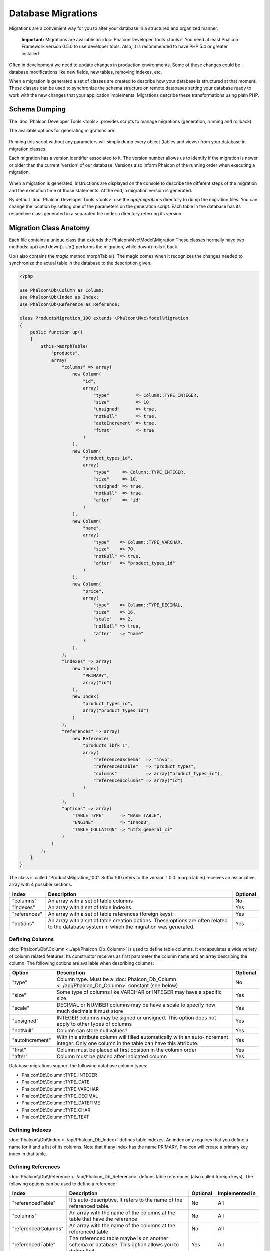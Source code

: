 Database Migrations
===================

Migrations are a convenient way for you to alter your database in a structured and organized manner.

.. highlights::

    **Important:** Migrations are available on :doc:`Phalcon Developer Tools <tools>` You need at least Phalcon Framework version 0.5.0 to use developer tools. Also, it is recommended to have PHP 5.4 or greater installed.

Often in development we need to update changes in production environments. Some of these changes could be database modifications like new fields, new tables, removing indexes, etc.

When a migration is generated a set of classes are created to describe how your database is structured at that moment. These classes can be used to synchronize the schema structure on remote databases setting your database ready to work with the new changes that your application implements. Migrations describe these transformations using plain PHP.

.. raw:: html

    <div align="center">
        <iframe src="http://player.vimeo.com/video/41381817" width="500" height="281" frameborder="0" webkitAllowFullScreen mozallowfullscreen allowFullScreen></iframe>
    </div>

Schema Dumping
--------------
The :doc:`Phalcon Developer Tools <tools>` provides scripts to manage migrations (generation, running and rollback).

The available options for generating migrations are:

.. figure:: ../_static/img/migrations-1.png
   :align: center

Running this script without any parameters will simply dump every object (tables and views) from your database in migration classes.

Each migration has a version identifier associated to it. The version number allows us to identify if the migration is newer or older than the current 'version' of our database. Versions also inform Phalcon of the running order when executing a migration.

.. figure:: ../_static/img/migrations-2.png
   :align: center

When a migration is generated, instructions are displayed on the console to describe the different steps of the migration and the execution time of those statements. At the end, a migration version is generated.

By default :doc:`Phalcon Developer Tools <tools>` use the *app/migrations* directory to dump the migration files. You can change the location by setting one of the parameters on the generation script. Each table in the database has its respective class generated in a separated file under a directory referring its version:

.. figure:: ../_static/img/migrations-3.png
   :align: center

Migration Class Anatomy
-----------------------
Each file contains a unique class that extends the Phalcon\\Mvc\\Model\\Migration These classes normally have two methods: up() and down(). Up() performs the migration, while down() rolls it back.

Up() also contains the *magic* method morphTable(). The magic comes when it recognizes the changes needed to synchronize the actual table in the database to the description given.

.. code-block:: php

    <?php

    use Phalcon\Db\Column as Column;
    use Phalcon\Db\Index as Index;
    use Phalcon\Db\Reference as Reference;

    class ProductsMigration_100 extends \Phalcon\Mvc\Model\Migration
    {
        public function up()
        {
            $this->morphTable(
                "products",
                array(
                    "columns" => array(
                        new Column(
                            "id",
                            array(
                                "type"          => Column::TYPE_INTEGER,
                                "size"          => 10,
                                "unsigned"      => true,
                                "notNull"       => true,
                                "autoIncrement" => true,
                                "first"         => true
                            )
                        ),
                        new Column(
                            "product_types_id",
                            array(
                                "type"     => Column::TYPE_INTEGER,
                                "size"     => 10,
                                "unsigned" => true,
                                "notNull"  => true,
                                "after"    => "id"
                            )
                        ),
                        new Column(
                            "name",
                            array(
                                "type"    => Column::TYPE_VARCHAR,
                                "size"    => 70,
                                "notNull" => true,
                                "after"   => "product_types_id"
                            )
                        ),
                        new Column(
                            "price",
                            array(
                                "type"    => Column::TYPE_DECIMAL,
                                "size"    => 16,
                                "scale"   => 2,
                                "notNull" => true,
                                "after"   => "name"
                            )
                        ),
                    ),
                    "indexes" => array(
                        new Index(
                            "PRIMARY",
                            array("id")
                        ),
                        new Index(
                            "product_types_id",
                            array("product_types_id")
                        )
                    ),
                    "references" => array(
                        new Reference(
                            "products_ibfk_1",
                            array(
                                "referencedSchema"  => "invo",
                                "referencedTable"   => "product_types",
                                "columns"           => array("product_types_id"),
                                "referencedColumns" => array("id")
                            )
                        )
                    ),
                    "options" => array(
                        "TABLE_TYPE"      => "BASE TABLE",
                        "ENGINE"          => "InnoDB",
                        "TABLE_COLLATION" => "utf8_general_ci"
                    )
                )
            );
        }
    }

The class is called "ProductsMigration_100". Suffix 100 refers to the version 1.0.0. morphTable() receives an associative array with 4 possible sections:

+--------------+---------------------------------------------------------------------------------------------------------------------------------------------+----------+
| Index        | Description                                                                                                                                 | Optional |
+==============+=============================================================================================================================================+==========+
| "columns"    | An array with a set of table columns                                                                                                        | No       |
+--------------+---------------------------------------------------------------------------------------------------------------------------------------------+----------+
| "indexes"    | An array with a set of table indexes.                                                                                                       | Yes      |
+--------------+---------------------------------------------------------------------------------------------------------------------------------------------+----------+
| "references" | An array with a set of table references (foreign keys).                                                                                     | Yes      |
+--------------+---------------------------------------------------------------------------------------------------------------------------------------------+----------+
| "options"    | An array with a set of table creation options. These options are often related to the database system in which the migration was generated. | Yes      |
+--------------+---------------------------------------------------------------------------------------------------------------------------------------------+----------+

Defining Columns
^^^^^^^^^^^^^^^^
:doc:`Phalcon\\Db\\Column <../api/Phalcon_Db_Column>` is used to define table columns. It encapsulates a wide variety of column related features. Its constructor receives as first parameter the column name and an array describing the column. The following options are available when describing columns:

+-----------------+--------------------------------------------------------------------------------------------------------------------------------------------+----------+
| Option          | Description                                                                                                                                | Optional |
+=================+============================================================================================================================================+==========+
| "type"          | Column type. Must be a :doc:`Phalcon_Db_Column <../api/Phalcon_Db_Column>` constant (see below)                                            | No       |
+-----------------+--------------------------------------------------------------------------------------------------------------------------------------------+----------+
| "size"          | Some type of columns like VARCHAR or INTEGER may have a specific size                                                                      | Yes      |
+-----------------+--------------------------------------------------------------------------------------------------------------------------------------------+----------+
| "scale"         | DECIMAL or NUMBER columns may be have a scale to specify how much decimals it must store                                                   | Yes      |
+-----------------+--------------------------------------------------------------------------------------------------------------------------------------------+----------+
| "unsigned"      | INTEGER columns may be signed or unsigned. This option does not apply to other types of columns                                            | Yes      |
+-----------------+--------------------------------------------------------------------------------------------------------------------------------------------+----------+
| "notNull"       | Column can store null values?                                                                                                              | Yes      |
+-----------------+--------------------------------------------------------------------------------------------------------------------------------------------+----------+
| "autoIncrement" | With this attribute column will filled automatically with an auto-increment integer. Only one column in the table can have this attribute. | Yes      |
+-----------------+--------------------------------------------------------------------------------------------------------------------------------------------+----------+
| "first"         | Column must be placed at first position in the column order                                                                                | Yes      |
+-----------------+--------------------------------------------------------------------------------------------------------------------------------------------+----------+
| "after"         | Column must be placed after indicated column                                                                                               | Yes      |
+-----------------+--------------------------------------------------------------------------------------------------------------------------------------------+----------+

Database migrations support the following database column types:

* Phalcon\\Db\\Column::TYPE_INTEGER
* Phalcon\\Db\\Column::TYPE_DATE
* Phalcon\\Db\\Column::TYPE_VARCHAR
* Phalcon\\Db\\Column::TYPE_DECIMAL
* Phalcon\\Db\\Column::TYPE_DATETIME
* Phalcon\\Db\\Column::TYPE_CHAR
* Phalcon\\Db\\Column::TYPE_TEXT

Defining Indexes
^^^^^^^^^^^^^^^^
:doc:`Phalcon\\Db\\Index <../api/Phalcon_Db_Index>` defines table indexes. An index only requires that you define a name for it and a list of its columns. Note that if any index has the name PRIMARY, Phalcon will create a primary key index in that table.

Defining References
^^^^^^^^^^^^^^^^^^^
:doc:`Phalcon\\Db\\Reference <../api/Phalcon_Db_Reference>` defines table references (also called foreign keys). The following options can be used to define a reference:

+---------------------+-----------------------------------------------------------------------------------------------------+----------+------------------+
| Index               | Description                                                                                         | Optional | Implemented in   |
+=====================+=====================================================================================================+==========+==================+
| "referencedTable"   | It's auto-descriptive. It refers to the name of the referenced table.                               | No       | All              |
+---------------------+-----------------------------------------------------------------------------------------------------+----------+------------------+
| "columns"           | An array with the name of the columns at the table that have the reference                          | No       | All              |
+---------------------+-----------------------------------------------------------------------------------------------------+----------+------------------+
| "referencedColumns" | An array with the name of the columns at the referenced table                                       | No       | All              |
+---------------------+-----------------------------------------------------------------------------------------------------+----------+------------------+
| "referencedTable"   | The referenced table maybe is on another schema or database. This option allows you to define that. | Yes      | All              |
+---------------------+-----------------------------------------------------------------------------------------------------+----------+------------------+
| "onDelete"          | If the foreign record is removed, perform this action on the local record(s).                       | Yes      | MySQL PostgreSQL |
+---------------------+-----------------------------------------------------------------------------------------------------+----------+------------------+
| "onUpdate"          | If the foreign record is updated, perform this action on the local record(s).                       | Yes      | MySQL PostgreSQL |
+---------------------+-----------------------------------------------------------------------------------------------------+----------+------------------+


Writing Migrations
------------------
Migrations aren't only designed to "morph" table. A migration is just a regular PHP class so you're not limited to these functions. For example after adding a column you could write code to set the value of that column for existing records. For more details and examples of individual methods, check the :doc:`database component <db>`.

.. code-block:: php

    <?php

    class ProductsMigration_100 extends \Phalcon\Mvc\Model\Migration
    {
        public function up()
        {
            // ...
            self::$_connection->insert(
                "products",
                array("Malabar spinach", 14.50),
                array("name", "price")
            );
        }
    }

Running Migrations
------------------
Once the generated migrations are uploaded on the target server, you can easily run them as shown in the following example:

.. figure:: ../_static/img/migrations-4.png
   :align: center

.. figure:: ../_static/img/migrations-5.png
   :align: center

Depending on how outdated is the database with respect to migrations, Phalcon may run multiple migration versions in the same migration process. If you specify a target version, Phalcon will run the required migrations until it reaches the specified version.
